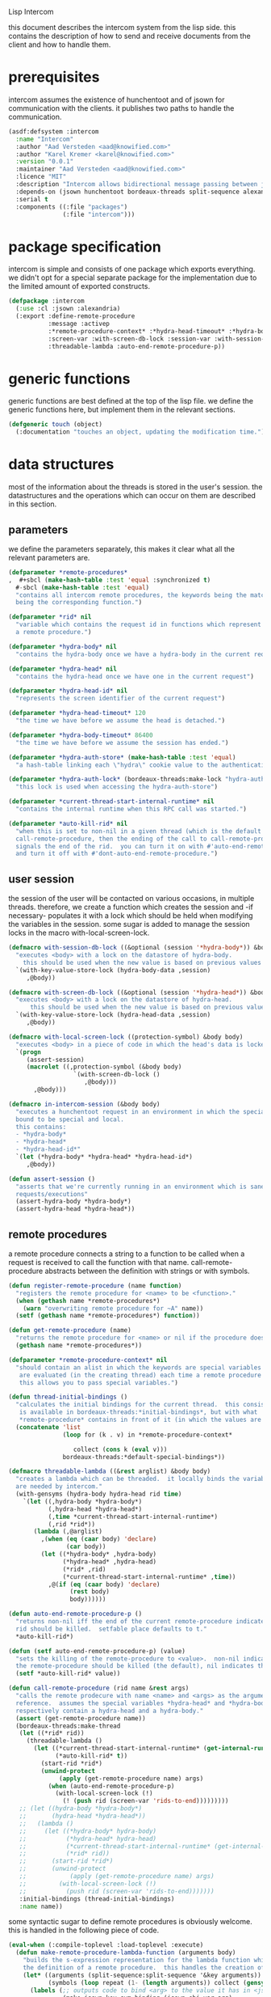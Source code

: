 #+PROPERTY: tangle no
#+PROPERTY: eval no-export
#+PROPERTY: cache no
#+PROPERTY: session yes
#+PROPERTY: results silent
#+PROPERTY: no-expand yes
#+PROPERTY: noweb yes
#+PROPERTY: exports code
#+PROPERTY: padline yes
Lisp Intercom

this document describes the intercom system from the lisp side.  this contains the description of how to send and receive documents from the client and how to handle them.

* prerequisites
intercom assumes the existence of hunchentoot and of jsown for communication with the clients.  it publishes two paths to handle the communication.

#+begin_src lisp :tangle intercom.asd
  (asdf:defsystem :intercom
    :name "Intercom"
    :author "Aad Versteden <aad@knowified.com>"
    :author "Karel Kremer <karel@knowified.com>"
    :version "0.0.1"
    :maintainer "Aad Versteden <aad@knowified.com>"
    :licence "MIT"
    :description "Intercom allows bidirectional message passing between javascript and lisp."
    :depends-on (jsown hunchentoot bordeaux-threads split-sequence alexandria)
    :serial t
    :components ((:file "packages")
                 (:file "intercom")))
#+end_src

* package specification
intercom is simple and consists of one package which exports everything.  we didn't opt for a special separate package for the implementation due to the limited amount of exported constructs.

#+begin_src lisp :tangle packages.lisp
  (defpackage :intercom
    (:use :cl :jsown :alexandria)
    (:export :define-remote-procedure
             :message :activep
             :*remote-procedure-context* :*hydra-head-timeout* :*hydra-body-timeout*
             :screen-var :with-screen-db-lock :session-var :with-session-db-lock
             :threadable-lambda :auto-end-remote-procedure-p))
#+end_src

* generic functions
:PROPERTIES:
:noweb-ref: generic-functions
:END:
generic functions are best defined at the top of the lisp file.  we define the generic functions here, but implement them in the relevant sections.

#+begin_src lisp
  (defgeneric touch (object)
    (:documentation "touches an object, updating the modification time."))
#+end_src

* data structures
:PROPERTIES:
:noweb-ref: data-structures
:END:

most of the information about the threads is stored in the user's session.  the datastructures and the operations which can occur on them are described in this section.

** parameters
we define the parameters separately, this makes it clear what all the relevant parameters are.

#+begin_src lisp
  (defparameter *remote-procedures*
  ,  #+sbcl (make-hash-table :test 'equal :synchronized t)
    #-sbcl (make-hash-table :test 'equal)            
    "contains all intercom remote procedures, the keywords being the matched string and the values
    being the corresponding function.")
  
  (defparameter *rid* nil
    "variable which contains the request id in functions which represent the execution of
    a remote procedure.")
  
  (defparameter *hydra-body* nil
    "contains the hydra-body once we have a hydra-body in the current request")
  
  (defparameter *hydra-head* nil
    "contains the hydra-head once we have one in the current request")
  
  (defparameter *hydra-head-id* nil
    "represents the screen identifier of the current request")
  
  (defparameter *hydra-head-timeout* 120
    "the time we have before we assume the head is detached.")
  
  (defparameter *hydra-body-timeout* 86400
    "the time we have before we assume the session has ended.")
  
  (defparameter *hydra-auth-store* (make-hash-table :test 'equal)
    "a hash-table linking each \"hydra\" cookie value to the authentication which belongs to it.")
  
  (defparameter *hydra-auth-lock* (bordeaux-threads:make-lock "hydra-auth-lock")
    "this lock is used when accessing the hydra-auth-store")
  
  (defparameter *current-thread-start-internal-runtime* nil
    "contains the internal runtime when this RPC call was started.")
  
  (defparameter *auto-kill-rid* nil
    "when this is set to non-nil in a given thread (which is the default for
    call-remote-procedure, then the ending of the call to call-remote-procedure
    signals the end of the rid.  you can turn it on with #'auto-end-remote-procedure
    and turn it off with #'dont-auto-end-remote-procedure.")
#+end_src

** user session
the session of the user will be contacted on various occasions, in multiple threads.  therefore, we create a function which creates the session and -if necessary- populates it with a lock which should be held when modifying the variables in the session.  some sugar is added to manage the session locks in the macro with-local-screen-lock.

#+begin_src lisp
  (defmacro with-session-db-lock ((&optional (session '*hydra-body*)) &body body)
    "executes <body> with a lock on the datastore of hydra-body.
      this should be used when the new value is based on previous values in the session."
    `(with-key-value-store-lock (hydra-body-data ,session)
       ,@body))
  
  (defmacro with-screen-db-lock ((&optional (session '*hydra-head*)) &body body)
    "executes <body> with a lock on the datastore of hydra-head.
        this should be used when the new value is based on previous values in the session."
    `(with-key-value-store-lock (hydra-head-data ,session)
       ,@body))
  
  (defmacro with-local-screen-lock ((protection-symbol) &body body)
    "executes <body> in a piece of code in which the head's data is locked"
    `(progn
       (assert-session)
       (macrolet ((,protection-symbol (&body body)
                    `(with-screen-db-lock ()
                       ,@body)))
         ,@body)))
  
  (defmacro in-intercom-session (&body body)
    "executes a hunchentoot request in an environment in which the special local variables are
    bound to be special and local.
    this contains:
    - *hydra-body*
    - *hydra-head*
    - *hydra-head-id*"
    `(let (*hydra-body* *hydra-head* *hydra-head-id*)
       ,@body))
  
  (defun assert-session ()
    "asserts that we're currently running in an environment which is sane for intercom
    requests/executions"
    (assert-hydra-body *hydra-body*)
    (assert-hydra-head *hydra-head*))
#+end_src

** remote procedures
a remote procedure connects a string to a function to be called when a request is received to call the function with that name.  call-remote-procedure abstracts between the definition with strings or with symbols.

#+begin_src lisp
  (defun register-remote-procedure (name function)
    "registers the remote procedure for <name> to be <function>."
    (when (gethash name *remote-procedures*)
      (warn "overwriting remote procedure for ~A" name))
    (setf (gethash name *remote-procedures*) function))
  
  (defun get-remote-procedure (name)
    "returns the remote procedure for <name> or nil if the procedure doesn't exist."
    (gethash name *remote-procedures*))
  
  (defparameter *remote-procedure-context* nil
    "should contain an alist in which the keywords are special variables and the values
     are evaluated (in the creating thread) each time a remote procedure is built.
     this allows you to pass special variables.")
  
  (defun thread-initial-bindings ()
    "calculates the initial bindings for the current thread.  this consists of whatever
     is available in bordeaux-threads:*initial-bindings*, but with what
     *remote-procedure* contains in front of it (in which the values are evaluated)."
    (concatenate 'list
                 (loop for (k . v) in *remote-procedure-context*

                    collect (cons k (eval v)))
                 bordeaux-threads:*default-special-bindings*))
  
  (defmacro threadable-lambda ((&rest arglist) &body body)
    "creates a lambda which can be threaded.  it locally binds the variables which
    are needed by intercom."
    (with-gensyms (hydra-body hydra-head rid time)
      `(let ((,hydra-body *hydra-body*)
             (,hydra-head *hydra-head*)
             (,time *current-thread-start-internal-runtime*)
             (,rid *rid*))
         (lambda (,@arglist)
           ,(when (eq (caar body) 'declare)
                  (car body))
           (let ((*hydra-body* ,hydra-body)
                 (*hydra-head* ,hydra-head)
                 (*rid* ,rid)
                 (*current-thread-start-internal-runtime* ,time))
             ,@(if (eq (caar body) 'declare)
                   (rest body)
                   body))))))
  
  (defun auto-end-remote-procedure-p ()
    "returns non-nil iff the end of the current remote-procedure indicates that the
    rid should be killed.  setfable place defaults to t."
    *auto-kill-rid*)
  
  (defun (setf auto-end-remote-procedure-p) (value)
    "sets the killing of the remote-procedure to <value>.  non-nil indicates that
    the remote-procedure should be killed (the default), nil indicates the inverse."
    (setf *auto-kill-rid* value))
  
  (defun call-remote-procedure (rid name &rest args)
    "calls the remote prodecure with name <name> and <args> as the arguments with <rid> as
    reference.  assumes the special variables *hydra-head* and *hydra-body* exist and
    respectively contain a hydra-head and a hydra-body."
    (assert (get-remote-procedure name))
    (bordeaux-threads:make-thread
     (let ((*rid* rid))
       (threadable-lambda ()
         (let ((*current-thread-start-internal-runtime* (get-internal-run-time))
               (*auto-kill-rid* t))
           (start-rid *rid*)
           (unwind-protect
                (apply (get-remote-procedure name) args)
             (when (auto-end-remote-procedure-p)
               (with-local-screen-lock (!)
                 (! (push rid (screen-var 'rids-to-end)))))))))
     ;; (let ((hydra-body *hydra-body*)
     ;;       (hydra-head *hydra-head*))
     ;;   (lambda ()
     ;;     (let ((*hydra-body* hydra-body)
     ;;           (*hydra-head* hydra-head)
     ;;           (*current-thread-start-internal-runtime* (get-internal-run-time))
     ;;           (*rid* rid))
     ;;       (start-rid *rid*)
     ;;       (unwind-protect
     ;;            (apply (get-remote-procedure name) args)
     ;;         (with-local-screen-lock (!)
     ;;           (push rid (screen-var 'rids-to-end)))))))
     :initial-bindings (thread-initial-bindings)
     :name name))
#+end_src

some syntactic sugar to define remote procedures is obviously welcome.  this is handled in the following piece of code.

#+begin_src lisp
  (eval-when (:compile-toplevel :load-toplevel :execute)
    (defun make-remote-procedure-lambda-function (arguments body)
      "builds the s-expression representation for the lambda function which can be called for
      the definition of a remote procedure.  this handles the creation of the &key arguments."
      (let* ((arguments (split-sequence:split-sequence '&key arguments))
             (symbols (loop repeat (1- (length arguments)) collect (gensym "jsown-object"))))
        (labels (;; outputs code to bind <arg> to the value it has in <jsown-obj-var>.
                 (make-jsown-key-sym-binding (jsown-obj-var arg)
                 
                   (let ((jsown-key (string-downcase (string arg))))
                     `(,arg (and (find ,jsown-key
                                       (jsown:keywords ,jsown-obj-var)
                                       :test #'string=)
                                 (jsown:val ,jsown-obj-var ,jsown-key)))))
                 ;; makes the body of all let bindings for the &key arguments, the others
                 ;; handled in the arguments the lambda function accepts
                 (make-jsown-val-let-bindings ()
                   (loop for sym in symbols
                      for args in (rest arguments)
                      append (loop for arg in args
                                collect (make-jsown-key-sym-binding sym arg)))))
          `(lambda (,@(first arguments) ,@symbols)
             ,@(if (rest arguments)
                   `((let ,(make-jsown-val-let-bindings)
                       ,@body))
                   body))))))
  
  (defmacro define-remote-procedure (name (&rest arguments) &body body)
    "defines a remote procedure with <name> as the name to be called and <arguments> as the
     assumed arguments.  if <name> is a symbol with only non- lower-case-p characters,
     then it is converted to lowercase."
    (flet ((translate-remote-procedure-name (name)
             (if (and (symbolp name)
                      (not (some #'lower-case-p (string name))))
                 (string-downcase (string name))
                 (string name))))
      `(register-remote-procedure
        ,(translate-remote-procedure-name name)
        ,(make-remote-procedure-lambda-function arguments body))))
#+end_src

** request identifiers (rids)
the rid is given by the javascript side.  it's a unique number to represent the current call to a function.  the rid is used to indicate running functions and to identify the source of results.  rids are stored in the session of the user.

when the rid is removed from the list of rids of that user, the thread which is executed for that rid should gracefully exit.  the thread needs to check if its rid still exists periodically.  results should only be pushed onto the stack of results, if the rid is still active.

#+begin_src lisp
  (defun rid-active-p (rid &optional (my-active-rids (screen-var 'rids)))
    "returns non-nil iff <rid> is active for the current user.  by use of the variable my-active-rids,
    the currently active rids can be overridden.  !only use when you know what you're doing!"
    (or (string= rid "")
        (find rid my-active-rids :test #'string=)))
  
  (defun start-rid (rid)
    "sets <rid> to be active"
    (with-local-screen-lock (!)
      (unless (rid-active-p rid)
        (! (push rid (screen-var 'rids))))))
  
  (defun remove-rid (rid)
    "removes the <rid> from the list of active rids"
    (with-local-screen-lock (!)
      (! (alexandria:removef (screen-var 'rids) rid :test #'string=))))
  
  (defun in-active-remote-procedure-p ()
    "returns non-nil if we are currently in a remote procedure with an active rid."
    (and *hydra-body* *hydra-head*
         *rid*
         (rid-active-p *rid*)
         (hydra-head-active-p *hydra-head*)
         (hydra-body-active-p *hydra-body*)))
  
  (defun activep ()
    "returns non-nil if we are currently in an active remote procedure.
    alias for in-active-remote-procedure-p."
    (in-active-remote-procedure-p))
#+end_src

** message boxes
the message box is a place in the session where requests can store messages for the client.  it has support for adding messages and for requesting the answers.  communication happens in jsown format.  we only care about messages for active rids are returned.

#+begin_src lisp
  (defun message (type body)
    "sends a message to the client"
    (with-local-screen-lock (!)
      (if (in-active-remote-procedure-p)
          (let ((message (jsown:new-js
                           ("type" type)
                           ("rid" *rid*)
                           ("time" (if *current-thread-start-internal-runtime*
                                       (coerce (/ (- (get-internal-run-time)
                                                     *current-thread-start-internal-runtime*)
                                                  internal-time-units-per-second)
                                               'float)
                                       "infinity"))
                           ("body" body))))
            (! (push message (screen-var 'messages))))
          (warn "can't send messages if not in an active remote procedure"))))
  
  (defun fetch-and-clear-messages ()
    "fetches and clears the messages in the mailbox"
    (with-local-screen-lock (!)
      (let (messages my-active-rids)
        (!
         ;; fetch the list of messages
         (setf messages (screen-var 'messages))
         (setf (screen-var 'messages) nil)
         ;; correctly change the active rids
         (setf my-active-rids (screen-var 'rids))
         (let ((rids-to-end (screen-var 'rids-to-end)))
           (setf (screen-var 'rids)
                 (remove-if (lambda (rid)
                              (find rid rids-to-end :test #'string=))
                            (screen-var 'rids))))
         (setf (screen-var 'rids-to-end) nil))
        (delete-if-not (lambda (message)
                         (rid-active-p (jsown:val message "rid") my-active-rids))
                       (reverse messages)))))
#+end_src

* communication with the client
:PROPERTIES:
:noweb-ref: client-talk
:END:
requests and polling are initiated by the client.  all requests are sent to /intercom/talk.  the request may contain the following arguments:

- open :: array of json objects which describe the requests which the client makes in this request.
- close :: array of rids which describe the requests which the client wants to cancel.

all information about the client is stored in the client's session.  this means that all currently active requests (which aren't finished or haven't been canceled) are stored in the session and that all answers are stored in the session.  all responses are sent in json format.  the open and close requests are handled in separate functions.  the last function fetches all messages which should be sent to the client and converts them to the json format.

#+begin_src lisp
  (hunchentoot:define-easy-handler (talk :uri "/talk") ()
    (in-intercom-session
      (ensure-hydra)
      (setf (hunchentoot:content-type*) "application/json")
      (let ((open (hunchentoot:parameter "open"))
            (close (hunchentoot:parameter "close")))
        (when open
          (dolist (request (jsown:parse open))
            (perform-intercom-request request))) ;; [{rid,method,args}]
        (when close
          (dolist (rid (jsown:parse close))
            (perform-close-request rid)))) ;; rids
      (jsown:to-json (fetch-and-clear-messages))))
#+end_src

* communication channel timeout
:PROPERTIES:
:noweb-ref: timeouts
:END:
when clients get disconnected (either by closing the browser window or by a failed network connection), we have no way to send a request to the server to indicate this.  by logging the time when a user has made a request, we have an added check to ensure a thread is still running.

this system will only indicate to the threads that they may stop running.  it will not remove each of the threads, nor will it remove the store in the session and the head.  what it will do, is detach dead hydra-heads from the hydra-body.  it will also remove the session-validation objects which point to a dead hydra.

#+begin_src lisp
  (defun hash-keys (hash)
    "returns a list of all hash-keys in <hash>"
    (loop for k being the hash-keys of hash collect k))
  
  (defun gc-hydra-bodies ()
    "garbage collect the head hydras.  this removes the session-validation objects
    and removes the head heads."
    (bordeaux-threads:with-lock-held (*hydra-auth-lock*)
      (loop for k in (hash-keys *hydra-auth-store*)
         for validations =
           (remove-if-not (lambda (session-validation)
                            (let* ((hydra-body (session-validation-hydra-body
                                                session-validation))
                                   (activep (hydra-body-active-p hydra-body)))
                              (unless activep
                                ;; we need to decide what the throw away at this
                                ;;  time to ensure we don't forget to gc
                                (gc-hydra-body hydra-body))
                              activep))
                          (gethash k *hydra-auth-store*))
         if validations
         do 
           (setf (gethash k *hydra-auth-store*)
                 validations)
           (mapcar (compose #'gc-hydra-heads #'session-validation-hydra-body)
                   validations)
         else
         do
           (remhash k *hydra-auth-store*))))
  
  (defun gc-hydra-heads (hydra-body)
    "detaches the dead heads from <hydra-body>."
    ;;---! assumes hydra-body is locked by us
    (assert-hydra-body hydra-body)
    (let* ((new-heads (remove-if-not (lambda (head)
                                       (let ((activep (hydra-head-active-p head)))
                                         ;; we need to inline the garbage collection
                                         ;;  otherwise we may miss one somehow (though unlikely)
                                         (unless activep
                                           (gc-hydra-head head))
                                         activep))
                                     (hydra-body-heads hydra-body))))
      (setf (hydra-body-heads hydra-body)
            new-heads)))
  
  (bordeaux-threads:make-thread
   (let ((store *hydra-auth-store*)
         (lock *hydra-auth-lock*))
    (lambda ()
      (let ((*hydra-auth-store* store)
            (*hydra-auth-lock* lock))
        (loop do
             (sleep 1800) ;; we run every 30 minutes
             (gc-hydra-bodies)))))
   :name "hydras garbage collection thread")
#+end_src

* hydra-sessions
:PROPERTIES:
:noweb-ref: hydra
:END:
hydra-sessions allow users to connect to the system with multiple heads.  we call a session the hydra, the body of what you're doing, and the each visual frontend a head.  each head of the hydra describes the same user session, however their requests from the intercom side of life are seperated.  hydra-sessions don't use hunchentoot's session mechanism, it contains a mechanism that allows some slightly more fine-grained control over the death of hydra-heads and the hydra itself.

** storing sessions
in order to store sessions, we store the auth-keys and the authentications which belong to each key.  each authentication has a link to the hydra-body.  the hydra-body has a link to each of the hydra-heads which belong to it.  the correct one is found by using the hhid, which is sent with each intercom request.

#+begin_src lisp
  (defmacro with-hydra-auth-store-lock (&body body)
    "executes <body> in an environment in which *hydra-auth-store* is locked."
    `(bordeaux-threads:with-lock-held (*hydra-auth-lock*)
       ,@body))
  
  (defun store-hydra-validation (session-validation)
    "stores the hydra session-validation so it can be found back."
    (assert-hydra-session-validation session-validation)
    (assert-hydra-body (session-validation-hydra-body session-validation))
    (with-hydra-auth-store-lock
      (push session-validation
            (gethash (session-validation-hydra-id session-validation)
                     *hydra-auth-store*))))
  
  (defun retrieve-hydra-validations (hydra-id)
    "returns all hydra session-varlidation instance which belong to the given hydra-id"
    (assert-nonempty-string hydra-id)
    (with-hydra-auth-store-lock
      (gethash hydra-id
               *hydra-auth-store*)))
  
  (defun remove-hydra-validation (session-validation)
    "removes the session-validation <session-validation> from the known validations."
    (assert-hydra-session-validation session-validation)
    (with-hydra-auth-store-lock
      ;;---! do something smart with a counter in the hydra-body here so we know the hydra-body
      ;;     should be terminated too
      (remhash (session-validation-hydra-id session-validation)
               *hydra-auth-store*)))
#+end_src

** setting hydra up for a request
whenever a request enters, we need to ensure the hydra is setup.  it must either be found, or built.  this section handles that portion of the hydra.

#+begin_src lisp
  (defun ensure-hydra ()
    "ensures the hydra is set up.  this means that:
    - after this function execution:
      - *hydra-head* is bound to the hydra's head
      - *hydra-body* is bound to the hydra's body
      - *hydra-auth-store* contains an authentication for continued storage
    - after this request:
      - the user has a \"hydra\" cookie which links to this session."
    (unless (discover-hydra)
      (let ((hydra-body (build-active-hydra-body)))
        (ensure-hydra-head hydra-body)
        (build-active-authentication hydra-body))))
  
  (defun build-active-hydra-body ()
    "builds a new hydra-body and sets it as the current hydra-body."
    (setf *hydra-body* (make-hydra-body)))
  
  (defun build-active-authentication (hydra-body)
    "builds a new authentication, which identifies hydra-body, and stores it
    in the necessary structures."
    (let ((id (s+ (generate-id))))
      (store-hydra-validation (make-session-validation hydra-body id))
      ;;---! this cookie is never updated.  it should be updated every so often so we can
      ;;     keep the session alive
      (hunchentoot:set-cookie "hydra"
                              :value id
                              :http-only t
                              :expires (+ (get-universal-time)
                                          (* 60 60 24 30)))))
  
  (defun discover-hydra ()
    "discover-hydra returns non-nil iff we had a session-cookie through which we could
    find a hydra session-validation which is valid for our current session.
    this function sets up all special variables for the hydra to be happy.  it also
    touches the hydra-body and the relevant hydra-head so we're active."
    (when (discover-hydra-body)
      (ensure-hydra-head *hydra-body*)))
  
  (defun discover-hydra-body ()
    "returns non-nil iff we had a session-cookie through which we could
    find a hydra session-validation which is valid for our current session.
    this function sets up all special variables for the hydra-body,
    but leaves the hydra-head for another solution to figure out."
    (esc (^)
      (setf *hydra-body*
            (session-validation-hydra-body
             (let ((cookie (^ (hunchentoot:cookie-in "hydra"))))
               (^ (find-if (rcurry #'valid-session-p cookie)
                           (retrieve-hydra-validations cookie))))))
      (touch *hydra-body*)
      *hydra-body*))
  
  (defun ensure-hydra-head (hydra-body)
    "ensures the hydra-head exists and is set in the variable *hydra-head*.
    assumes *hydra-body* is set.  returns the current hydra-head."
    (multiple-value-bind (hhid need-to-send-hhid-p)
        (ensure-hhid)
      (let ((hydra-head (find hhid (hydra-body-heads hydra-body)
                              :test #'string= :key #'hydra-head-id)))
        (if hydra-head
            (progn
              (touch hydra-head)
              (setf *hydra-head* hydra-head))
            (let ((new-head (make-hydra-head :id hhid)))
              (setf *hydra-head* new-head)
              (push new-head (hydra-body-heads hydra-body)))))
      (when need-to-send-hhid-p
        (send-current-hhid)))
    *hydra-head*)
  
  (defun ensure-hhid ()
    "returns the hhid if one was given as a get-variable, or creates a new hhid.
    does *not* put the hhid on the message stack.
    returns (values hhid newp).  if newp is t, a message should be sent to the
    client (see (send-current-hhid)) so the client knows the hhid."
    (let (resend-p)
      (values
       (or (let ((special *hydra-head-id*))
             special)
           (let ((get (hunchentoot:get-parameter "hhid")))
             (setf *hydra-head-id* get)
             get)
           (let ((new (s+ (generate-id))))
             (setf *hydra-head-id* new)
             (setf resend-p t)
             new))
       resend-p)))
  
  (defun send-current-hhid ()
    "sends the current hhid to the client by using the correct intercom message.
    requires that *hydra-head* and *hydra-head-id* are set correctly."
    (assert-hydra-head *hydra-head*)
    (assert-nonempty-string *hydra-head-id*)
    (let ((*rid* ""))
      (message "hhid" *hydra-head-id*)))
#+end_src


** hydra body
a hydra body is identified by a cookie value.  we base our cookies on regular http-only cookie-values and store the session-cookie in the browser.

*** hydra body (session) representation
the hydra body is represented as a struct which may contain some information.  hydra-body in itself knows about the heads that are attached to it (NOTE: for fast finding of head).  it doesn't link to the validators which may validate the hydra-body.

#+begin_src lisp
  (defstruct hydra-body
    (data (make-key-value-store))
    (atime (get-universal-time))
    (heads nil)
    (gc-callbacks nil)
    (garbage-collected-body-p nil))
  
  (defmethod touch ((hydra hydra-body))
    (setf (hydra-body-atime hydra)
          (get-universal-time)))
  
  (defun gc-hydra-body (hydra-body)
    "garbage-collects a hydra-body"
    (dolist (head (hydra-body-heads hydra-body))
      (gc-hydra-head head))
    (dolist (callback (hydra-body-gc-callbacks hydra-body))
      (funcall callback))
    (setf (hydra-body-garbage-collected-body-p hydra-body) t))
  
  (defun session-var (key &optional (session *hydra-body*))
    "returns the value of <key> which belongs to <session>, or nil if it didn't exist.
    the second value is non-nil iff <key> was found in <session>."
    (kv-store-read key (hydra-body-data session)))
  
  (defun (setf session-var) (value key &optional (session *hydra-body*))
    "sets the value of ,key> which belongs to <session> to <value>."
    (setf (kv-store-read key (hydra-body-data session)) value))
  
  (defun attach-head (hydra-body hydra-head)
    "attaches <hydra-head> to <hydra-body>"
    (assert-hydra-body hydra-body)
    (assert-hydra-head hydra-head)
    (push hydra-head (hydra-body-heads hydra-body)))
  
  (defun hydra-body-active-p (hydra)
    "returns non-nil iff the <hydra> hasn't been touched for too long of a time."
    (and (not (hydra-body-garbage-collected-body-p hydra))
         (> (+ (hydra-body-atime hydra) *hydra-body-timeout*)
            (get-universal-time))))
#+end_src



** hydra head
the hydra head represents a single visualisation of the hydra body.  each head is identified by a number.  the number, in combination with the body can be used to send messages back to the head.

*** hydra head (screen) representation
the hydra-head is very similar to the hydra-body.  the main difference is that the head knows about its body.

#+begin_src lisp
  (defstruct hydra-head
    (id nil)
    (data (make-key-value-store))
    (atime (get-universal-time))
    (gc-callbacks nil)
    (garbage-collected-body-p nil))
  
  (defmethod touch ((hydra hydra-head))
    (setf (hydra-head-atime hydra)
          (get-universal-time)))
  
  (defun gc-hydra-head (hydra-head)
    "garbage-collects a hydra-head"
    (dolist (callback (hydra-head-gc-callbacks hydra-head))
      (funcall callback))
    (setf (hydra-head-garbage-collected-body-p hydra-head) t))
  
  (defun screen-var (key &optional (screen *hydra-head*))
    "returns the value of <key> which belongs to <screen>, or nil if it didn't exist.
      the second value is non-nil iff <key> was found in <screen>."
    (kv-store-read key (hydra-head-data screen)))
  
  (defun (setf screen-var) (value key &optional (screen *hydra-head*))
    "sets the value of ,key> which belongs to <screen> to <value>."
    (setf (kv-store-read key (hydra-head-data screen)) value))
  
  (defun hydra-head-active-p (hydra)
    "returns non-nil iff the <hydra> hasn't been touched for too long of a time."
    (and (not (hydra-head-garbage-collected-body-p hydra))
         (> (+ (hydra-head-atime hydra) *hydra-head-timeout*)
            (get-universal-time))))
#+end_src

** session validation
in order to validate that a session is still 'live', we check the following parameters:
- hydra cookie value
- host
- user-agent

#+begin_src lisp
  (defstruct (session-validation (:constructor mk-session-validation))
    (hydra-id "" :type string)
    (host "" :type string)
    (user-agent "" :type string)
    (hydra-body nil :type (or hydra-body null)))
  
  (defun valid-session-p (session-validation cookie-identifier)
    "validates the session-validation for the current request"
    (and (string= cookie-identifier (session-validation-hydra-id session-validation))
         (string= (hunchentoot:host) (session-validation-host session-validation))
         (string= (hunchentoot:user-agent) (session-validation-user-agent session-validation))))
  
  (defun make-session-validation (hydra-body cookie-identifier)
    "constructs a new session-validation object for the current session."
    (mk-session-validation :hydra-id cookie-identifier
                           :hydra-body hydra-body
                           :host (hunchentoot:host)
                           :user-agent (hunchentoot:user-agent)))
#+end_src

FUTURE WORK: additionally a quality measure can be used for added certainty.  this quality measure should weigh the following values and should compare them to the last request in order to see if the given request is presumed to be valid:
- real-remote-addr
- server-protocol
- remote-port
- remote-addr

* handling requests
:PROPERTIES:
:noweb-ref: rpc
:END:
the client may send requests and may cancel requests.  the requests which are accepted must be defined in the software system.  we allow the application pogrammer to register requests and how they should be handled.  when handling a request, the programmer can send answers to the client.  when the request is finished, it is automatically closed.

** performing intercom method call requests
when an intercom request is performed, we receive the request in jso(w)n format.  the necessary information is parsed from the request and the registered request is called.

#+begin_src lisp
  (defun perform-intercom-request (jsown-request)
    "performs an intercom request as described by <jsown-request>."
    (apply #'call-remote-procedure
           (jsown:val jsown-request "rid")
           (jsown:val jsown-request "name")
           (jsown:val jsown-request "args")))
#+end_src

** performing intercom close requests
when a close request is handled, we must remove the rid.  the thread which is executing the request must manually find out whether or not it is still wanted and stop itself when it is safe to do so.

#+begin_src lisp
  (defun perform-close-request (rid)
    "closes the request for the rid."
    (remove-rid rid))
#+end_src

* support code
:PROPERTIES:
:noweb-ref: support
:END:
some handy snippets of code which make some code easier to write.

#+begin_src lisp
  (defun s+ (&rest args)
    "pretty-prints and concatenates the resulting strings of each arg in <args>."
    (format nil "~{~A~}" args))
  
  (defmacro with-doublequotes ((&rest variables) &body body)
    "makes sure each variable in variables is bound to itself, essentially allowing you 
    to write ,, in a double backtick to get that symbol.  handy for gensym."
    `(let ,(loop for var in variables
              collect `(,var ',var))
       ,@body))
  
  (defmacro esc ((macro-symbol &key (test ''null) (return nil)) &body body)
    (with-gensyms (form-var block-var val test-var return-var)
      `(block ,block-var
         (let ((,test-var ,test)
               (,return-var ,return))
           (macrolet ((,macro-symbol (,form-var)
                        (with-doublequotes (,block-var ,val ,test-var ,return-var)
                          `(let ((,,val ,,form-var))
                             (if (funcall ,,test-var ,,val)
                                 (return-from ,,block-var ,,return-var)
                                 ,,val)))))
             ,@body)))))
  
  (defun generate-id ()
    "we generate an id by taking the universal time and augmenting it by some random number"
    (let ((random-binary-digits 35)
          (universal-time-binary-digits 25))
      ;; let's only care about the last 20 digits of universal time,
      ;; this gives us roughly one year to cycle
      (+ (* (mod (get-universal-time) (expt 2 universal-time-binary-digits))
            (expt 2 random-binary-digits))
         (random (expt 2 random-binary-digits)))))
#+end_src

** assertions
various assertions are used, they're tedious to write manually each time.

#+begin_src lisp
  (defmacro assert-nonempty-string (place)
    "asserts that <place> contains a non-empty string."
    `(assert (and (stringp ,place)
                  (> (length ,place) 0))
             (,place)
             "~A must contain a nonempty string.  it contains ~A" ',place ,place))
  
  (defmacro assert-eql-compatible (place)
    "asserts that place is an eql-compatible place.
    this means it must be one of:
    1. a symbol
    2. a character
    3. a number"
    `(assert (or (symbolp ,place)
                 (numberp ,place)
                 (characterp ,place))
             (,place)
             "~A must contain an object which may be eql-compatible when copied.  it contains ~A."
             ',place ,place))
  
  (defmacro assert-hydra-head (place)
    "asserts that <place> contains a hydra-head"
    `(assert (hydra-head-p ,place)
             (,place)
             "~A must contain an object of type hydra-head.  it contains ~A." ',place ,place))
  
  (defmacro assert-hydra-body (place)
    "asserts that <place> contains a hydra-body"
    `(assert (hydra-body-p ,place)
             (,place)
             "~A must contain an object of type hydra-body.  it contains ~A." ',place ,place))
  
  (defmacro assert-hydra-session-validation (place)
    "asserts that <place> contains a hydra-session"
    `(assert (session-validation-p ,place)
             (,place)
             "~A must contain an object of type session-validation.  it contains ~A."
             ',place ,place))
#+end_src

** key-value storage
both a hydra-body as a hydra-head need to have some form of key-value store.  the key-value store is represented with this struct.

#+begin_src lisp
  (defstruct key-value-store
    (lock (bordeaux-threads:make-recursive-lock "key-value-lock"))
    (hash (make-hash-table)))
  
  (defmacro with-key-value-store-lock (store &body body)
    "executes body in an environment in which <store> is locked."
    `(bordeaux-threads:with-recursive-lock-held ((key-value-store-lock ,store))
       ,@body))
  
  (defun kv-store-read (key store)
    "reads the key from store"
    (declare (type key-value-store store))
    (assert-eql-compatible key)
    (with-key-value-store-lock store
      (gethash key (key-value-store-hash store))))
  
  (defun (setf kv-store-read) (value key store)
    "sets <key> in <store> to <value>"
    (declare (type key-value-store store))
    (assert-eql-compatible key)
    (with-key-value-store-lock store
      (setf (gethash key (key-value-store-hash store))
            value)))
#+end_src

* bolting together the tangled file
in this section all the code fragments are joined together for the lisp source file(s).

#+begin_src lisp :tangle intercom.lisp
  (in-package :intercom)
  
  <<generic-functions>>
  
  <<support>>
  
  <<data-structures>>
  
  <<hydra>>
  
  <<client-talk>>
  
  <<timeouts>>
  
  <<rpc>>
#+end_src

* some examples

#+begin_src lisp :tangle intercom-examples.lisp
  (defpackage :intercom-examples
    (:use :cl :intercom))
  
  (in-package :intercom-examples)
  
  (define-remote-procedure test (count base diff)
    (loop repeat count
       for time = (+ base (random diff))
       do
         (sleep time)
         (message "bark" time))
    (message "cemetary" "senna died! :`("))
  
  (define-remote-procedure echo (&key string count interval)
    (loop repeat count
       do (sleep (/ interval 1000)) ; we don't have a really good idea how good the sleep works
         (message "value" string))
    (message "ready" :true))
  
  (define-remote-procedure eval (string)
    (message "ready" (eval (read string))))
  
  (defun rand-between (a b)
    "returns a number between min and max"
    (+ (min a b) (random (abs (- a b)))))
  (define-remote-procedure timeout (count min-ms max-ms end-key)
    (let ((start-time (get-internal-real-time)))
      (loop for nr from 0 below count
         for sleepytime = (rand-between (/ min-ms 1000) (/ max-ms 1000))
         do (message "current-time"
                     (jsown:new-js ("count" nr)
                                   ("timeout" (round (* sleepytime 1000)))
                                   ("total-time" (round (* (/ (- (get-internal-real-time) start-time)
                                                              internal-time-units-per-second)
                                                           1000))))))
      (message end-key "ok")))
#+end_src

we add an asd files to make the loading of the examples a tad easier.

#+begin_src lisp :tangle intercom-examples.asd
  (asdf:defsystem :intercom-examples
    :name "Intercom"
    :author "Aad Versteden <madnificent@gmail.com>"
    :version "0.0.1"
    :maintainer "Aad Versteden <madnificent@gmail.com>"
    :licence "MIT"
    :description "Some example remote procedures for intercom"
    :depends-on (intercom jsown)
    :serial t
    :components ((:file "intercom-examples")))
#+end_src
